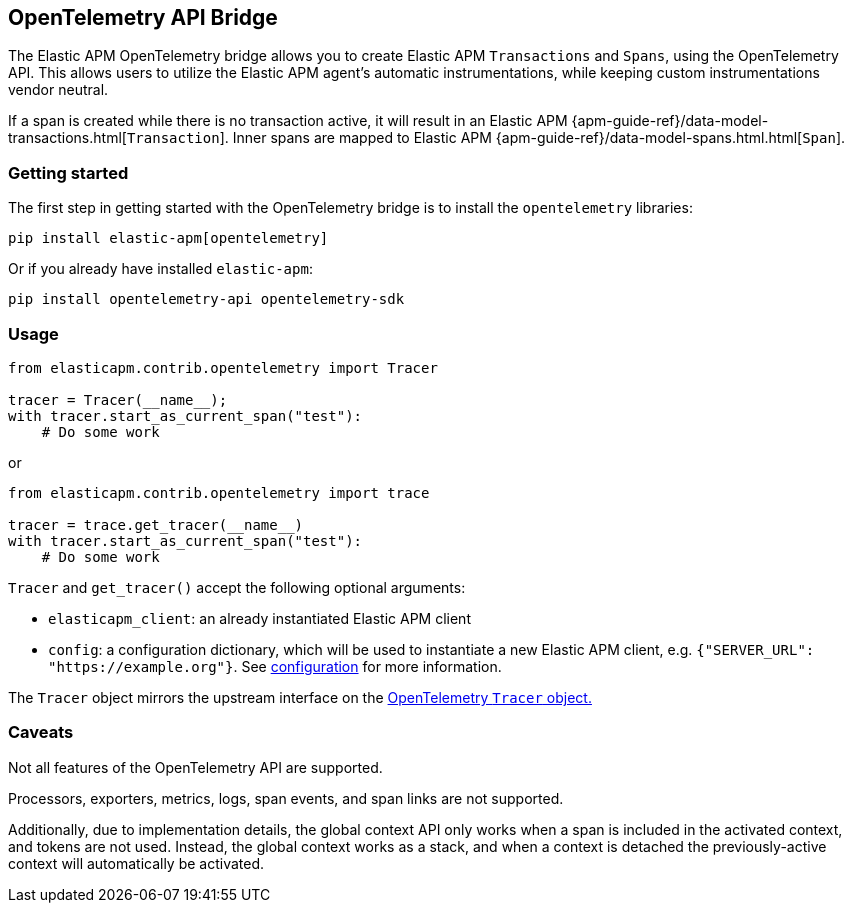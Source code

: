 [[opentelemetry-bridge]]
== OpenTelemetry API Bridge

The Elastic APM OpenTelemetry bridge allows you to create Elastic APM `Transactions` and `Spans`,
using the OpenTelemetry API. This allows users to utilize the Elastic APM agent's
automatic instrumentations, while keeping custom instrumentations vendor neutral.

If a span is created while there is no transaction active, it will result in an
Elastic APM {apm-guide-ref}/data-model-transactions.html[`Transaction`]. Inner spans
are mapped to Elastic APM {apm-guide-ref}/data-model-spans.html.html[`Span`].

[float]
[[opentelemetry-getting-started]]
=== Getting started
The first step in getting started with the OpenTelemetry bridge is to install the `opentelemetry` libraries:

[source,bash]
----
pip install elastic-apm[opentelemetry]
----

Or if you already have installed `elastic-apm`:


[source,bash]
----
pip install opentelemetry-api opentelemetry-sdk
----


[float]
[[opentelemetry-usage]]
=== Usage

[source,python]
----
from elasticapm.contrib.opentelemetry import Tracer

tracer = Tracer(__name__);
with tracer.start_as_current_span("test"):
    # Do some work
----

or

[source,python]
----
from elasticapm.contrib.opentelemetry import trace

tracer = trace.get_tracer(__name__)
with tracer.start_as_current_span("test"):
    # Do some work
----


`Tracer` and `get_tracer()` accept the following optional arguments:

  * `elasticapm_client`: an already instantiated Elastic APM client
  * `config`: a configuration dictionary, which will be used to instantiate a new Elastic APM client,
     e.g. `{"SERVER_URL": "https://example.org"}`. See <<configuration, configuration>> for more information.

The `Tracer` object mirrors the upstream interface on the
https://opentelemetry-python.readthedocs.io/en/latest/api/trace.html#opentelemetry.trace.Tracer[OpenTelemetry `Tracer` object.]


[float]
[[opentelemetry-caveats]]
=== Caveats
Not all features of the OpenTelemetry API are supported.

Processors, exporters, metrics, logs, span events, and span links are not supported.

Additionally, due to implementation details, the global context API only works
when a span is included in the activated context, and tokens are not used.
Instead, the global context works as a stack, and when a context is detached the
previously-active context will automatically be activated.
